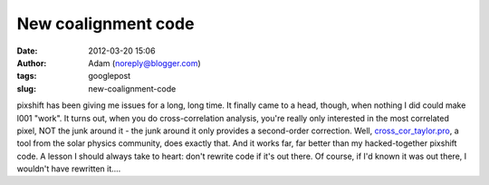 New coalignment code
####################
:date: 2012-03-20 15:06
:author: Adam (noreply@blogger.com)
:tags: googlepost
:slug: new-coalignment-code

pixshift has been giving me issues for a long, long time. It finally
came to a head, though, when nothing I did could make l001 "work". It
turns out, when you do cross-correlation analysis, you're really only
interested in the most correlated pixel, NOT the junk around it - the
junk around it only provides a second-order correction.
Well, `cross\_cor\_taylor.pro`_, a tool from the solar physics
community, does exactly that. And it works far, far better than my
hacked-together pixshift code. A lesson I should always take to heart:
don't rewrite code if it's out there. Of course, if I'd known it was out
there, I wouldn't have rewritten it....

.. _cross\_cor\_taylor.pro: http://solarmuri.ssl.berkeley.edu/~welsch/public/software/cross_cor_taylor.pro
